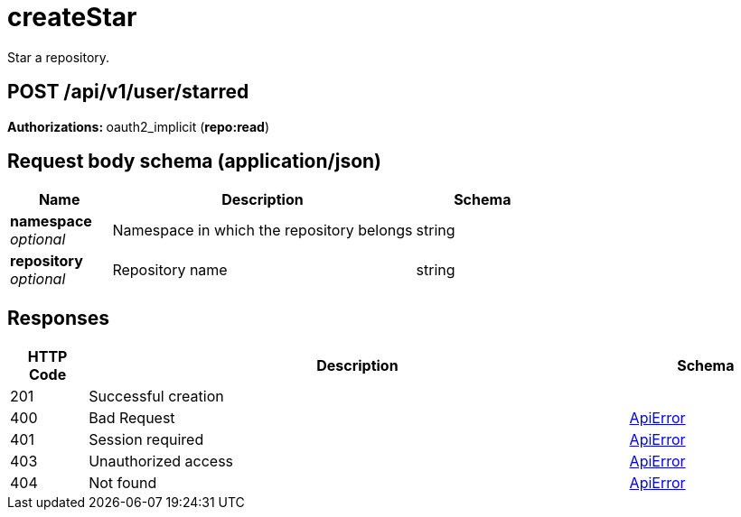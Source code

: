 
= createStar
Star a repository.

[discrete]
== POST /api/v1/user/starred



**Authorizations: **oauth2_implicit (**repo:read**)



[discrete]
== Request body schema (application/json)



[options="header", width=100%, cols=".^3a,.^9a,.^4a"]
|===
|Name|Description|Schema
|**namespace** + 
_optional_|Namespace in which the repository belongs|string
|**repository** + 
_optional_|Repository name|string
|===


[discrete]
== Responses

[options="header", width=100%, cols=".^2a,.^14a,.^4a"]
|===
|HTTP Code|Description|Schema
|201|Successful creation|
|400|Bad Request|&lt;&lt;_apierror,ApiError&gt;&gt;
|401|Session required|&lt;&lt;_apierror,ApiError&gt;&gt;
|403|Unauthorized access|&lt;&lt;_apierror,ApiError&gt;&gt;
|404|Not found|&lt;&lt;_apierror,ApiError&gt;&gt;
|===
